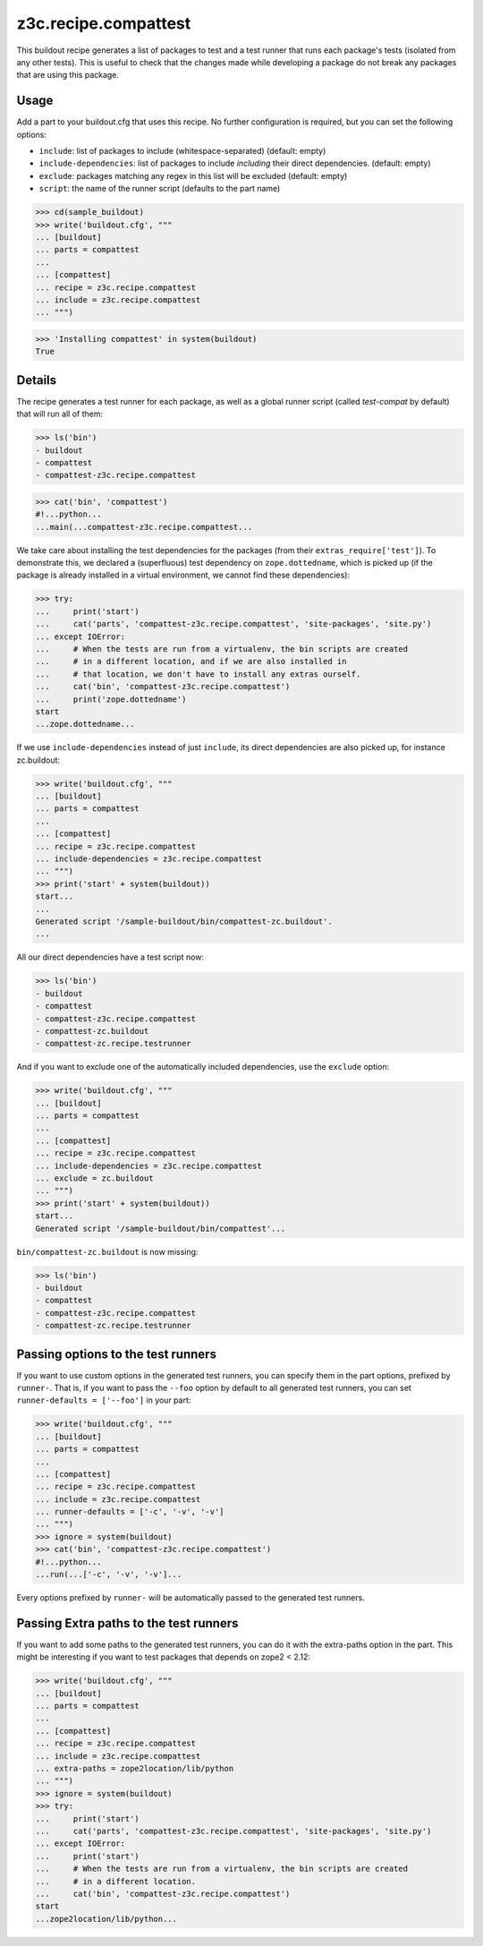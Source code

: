 =====================
z3c.recipe.compattest
=====================

This buildout recipe generates a list of packages to test and a test runner
that runs each package's tests (isolated from any other tests).
This is useful to check that the changes made while developing a package
do not break any packages that are using this package.

Usage
=====

Add a part to your buildout.cfg that uses this recipe.
No further configuration is required, but you can set the following options:

- ``include``: list of packages to include (whitespace-separated)
  (default: empty)
- ``include-dependencies``: list of packages to include *including* their
  direct dependencies.  (default: empty)
- ``exclude``: packages matching any regex in this list will be excluded
  (default: empty)
- ``script``: the name of the runner script (defaults to the part name)

>>> cd(sample_buildout)
>>> write('buildout.cfg', """
... [buildout]
... parts = compattest
...
... [compattest]
... recipe = z3c.recipe.compattest
... include = z3c.recipe.compattest
... """)

>>> 'Installing compattest' in system(buildout)
True

Details
=======

The recipe generates a test runner for each package, as well as a global runner
script (called `test-compat` by default) that will run all of them:

>>> ls('bin')
- buildout
- compattest
- compattest-z3c.recipe.compattest

>>> cat('bin', 'compattest')
#!...python...
...main(...compattest-z3c.recipe.compattest...

We take care about installing the test dependencies for the packages
(from their ``extras_require['test']``). To demonstrate this, we
declared a (superfluous) test dependency on ``zope.dottedname``, which is
picked up (if the package is already installed in a virtual environment, we cannot
find these dependencies):

>>> try:
...     print('start')
...     cat('parts', 'compattest-z3c.recipe.compattest', 'site-packages', 'site.py')
... except IOError:
...     # When the tests are run from a virtualenv, the bin scripts are created
...     # in a different location, and if we are also installed in
...     # that location, we don't have to install any extras ourself.
...     cat('bin', 'compattest-z3c.recipe.compattest')
...     print('zope.dottedname')
start
...zope.dottedname...

If we use ``include-dependencies`` instead of just ``include``, its direct
dependencies are also picked up, for instance zc.buildout:

>>> write('buildout.cfg', """
... [buildout]
... parts = compattest
...
... [compattest]
... recipe = z3c.recipe.compattest
... include-dependencies = z3c.recipe.compattest
... """)
>>> print('start' + system(buildout))
start...
...
Generated script '/sample-buildout/bin/compattest-zc.buildout'.
...



All our direct dependencies have a test script now:

>>> ls('bin')
- buildout
- compattest
- compattest-z3c.recipe.compattest
- compattest-zc.buildout
- compattest-zc.recipe.testrunner

And if you want to exclude one of the automatically included dependencies, use
the ``exclude`` option:

>>> write('buildout.cfg', """
... [buildout]
... parts = compattest
...
... [compattest]
... recipe = z3c.recipe.compattest
... include-dependencies = z3c.recipe.compattest
... exclude = zc.buildout
... """)
>>> print('start' + system(buildout))
start...
Generated script '/sample-buildout/bin/compattest'...

``bin/compattest-zc.buildout`` is now missing:

>>> ls('bin')
- buildout
- compattest
- compattest-z3c.recipe.compattest
- compattest-zc.recipe.testrunner



Passing options to the test runners
===================================

If you want to use custom options in the generated test runners, you can specify
them in the part options, prefixed by ``runner-``. That is, if you want to pass
the ``--foo`` option by default to all generated test runners, you can set
``runner-defaults = ['--foo']`` in your part:

>>> write('buildout.cfg', """
... [buildout]
... parts = compattest
...
... [compattest]
... recipe = z3c.recipe.compattest
... include = z3c.recipe.compattest
... runner-defaults = ['-c', '-v', '-v']
... """)
>>> ignore = system(buildout)
>>> cat('bin', 'compattest-z3c.recipe.compattest')
#!...python...
...run(...['-c', '-v', '-v']...

Every options prefixed by ``runner-`` will be automatically passed to the
generated test runners.


Passing Extra paths to the test runners
=======================================

If you want to add some paths to the generated test runners, you can do it with
the extra-paths option in the part. This might be interesting if you want to test packages
that depends on zope2 < 2.12:

>>> write('buildout.cfg', """
... [buildout]
... parts = compattest
...
... [compattest]
... recipe = z3c.recipe.compattest
... include = z3c.recipe.compattest
... extra-paths = zope2location/lib/python
... """)
>>> ignore = system(buildout)
>>> try:
...     print('start')
...     cat('parts', 'compattest-z3c.recipe.compattest', 'site-packages', 'site.py')
... except IOError:
...     print('start')
...     # When the tests are run from a virtualenv, the bin scripts are created
...     # in a different location.
...     cat('bin', 'compattest-z3c.recipe.compattest')
start
...zope2location/lib/python...
